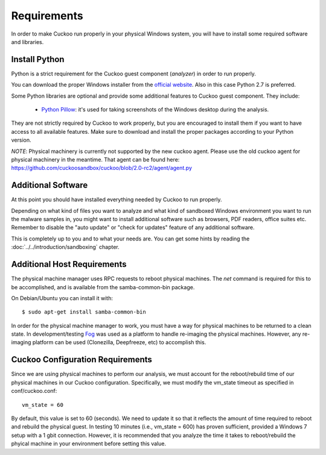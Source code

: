 ============
Requirements
============

In order to make Cuckoo run properly in your physical Windows system, you
will have to install some required software and libraries.

Install Python
==============

Python is a strict requirement for the Cuckoo guest component (*analyzer*) in
order to run properly.

You can download the proper Windows installer from the `official website`_.
Also in this case Python 2.7 is preferred.

Some Python libraries are optional and provide some additional features to
Cuckoo guest component. They include:

    * `Python Pillow`_: it's used for taking screenshots of the Windows desktop during the analysis.

They are not strictly required by Cuckoo to work properly, but you are encouraged
to install them if you want to have access to all available features. Make sure
to download and install the proper packages according to your Python version.

.. _`official website`: http://www.python.org/getit/
.. _`Python Pillow`: https://python-pillow.org/


*NOTE*: Physical machinery is currently not supported by the new cuckoo agent.  Please use the old cuckoo agent for physical machinery in the meantime. That agent can be found here: https://github.com/cuckoosandbox/cuckoo/blob/2.0-rc2/agent/agent.py

Additional Software
===================

At this point you should have installed everything needed by Cuckoo to run
properly.

Depending on what kind of files you want to analyze and what kind of sandboxed
Windows environment you want to run the malware samples in, you might want to install
additional software such as browsers, PDF readers, office suites etc.
Remember to disable the "auto update" or "check for updates" feature of
any additional software.

This is completely up to you and to what your needs are. You can get some hints
by reading the :doc:`../../introduction/sandboxing` chapter.


Additional Host Requirements
============================
The physical machine manager uses RPC requests to reboot physical machines.
The `net` command is required for this to be accomplished, and is available
from the samba-common-bin package.

On Debian/Ubuntu you can install it with::

    $ sudo apt-get install samba-common-bin

In order for the physical machine manager to work, you must have a way
for physical machines to be returned to a clean state. In development/testing
`Fog`_ was used as a platform to handle re-imaging the physical machines.
However, any re-imaging platform can be used (Clonezilla, Deepfreeze, etc) to
accomplish this.

.. _`Fog`: http://www.fogproject.org/

Cuckoo Configuration Requirements
=================================

Since we are using physical machines to perform our analysis, we must account
for the reboot/rebuild time of our physical machines in our Cuckoo configuration.
Specifically, we must modify the vm_state timeout as specified in conf/cuckoo.conf::

	vm_state = 60

By default, this value is set to 60 (seconds). We need to update it so that it
reflects the amount of time required to reboot and rebuild the physical guest.
In testing 10 minutes (i.e., vm_state = 600) has proven sufficient, provided a
Windows 7 setup with a 1 gbit connection. However, it is recommended that you
analyze the time it takes to reboot/rebuild the phyical machine in your
environment before setting this value.
